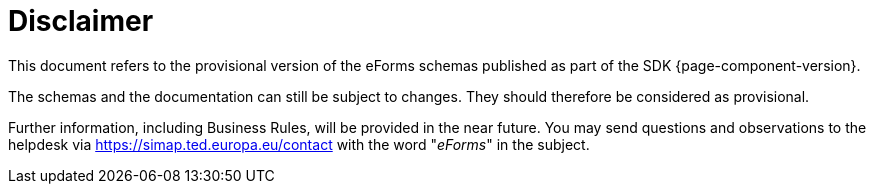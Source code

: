 = Disclaimer

This document refers to the provisional version of the eForms schemas
published as part of the SDK {page-component-version}.

The schemas and the documentation can still be subject to changes. They
should therefore be considered as provisional.

Further information, including Business Rules, will be provided in the
near future. You may send questions and observations to the helpdesk via
https://simap.ted.europa.eu/contact[https://simap.ted.europa.eu/contact]
with the word "_eForms_" in the subject.